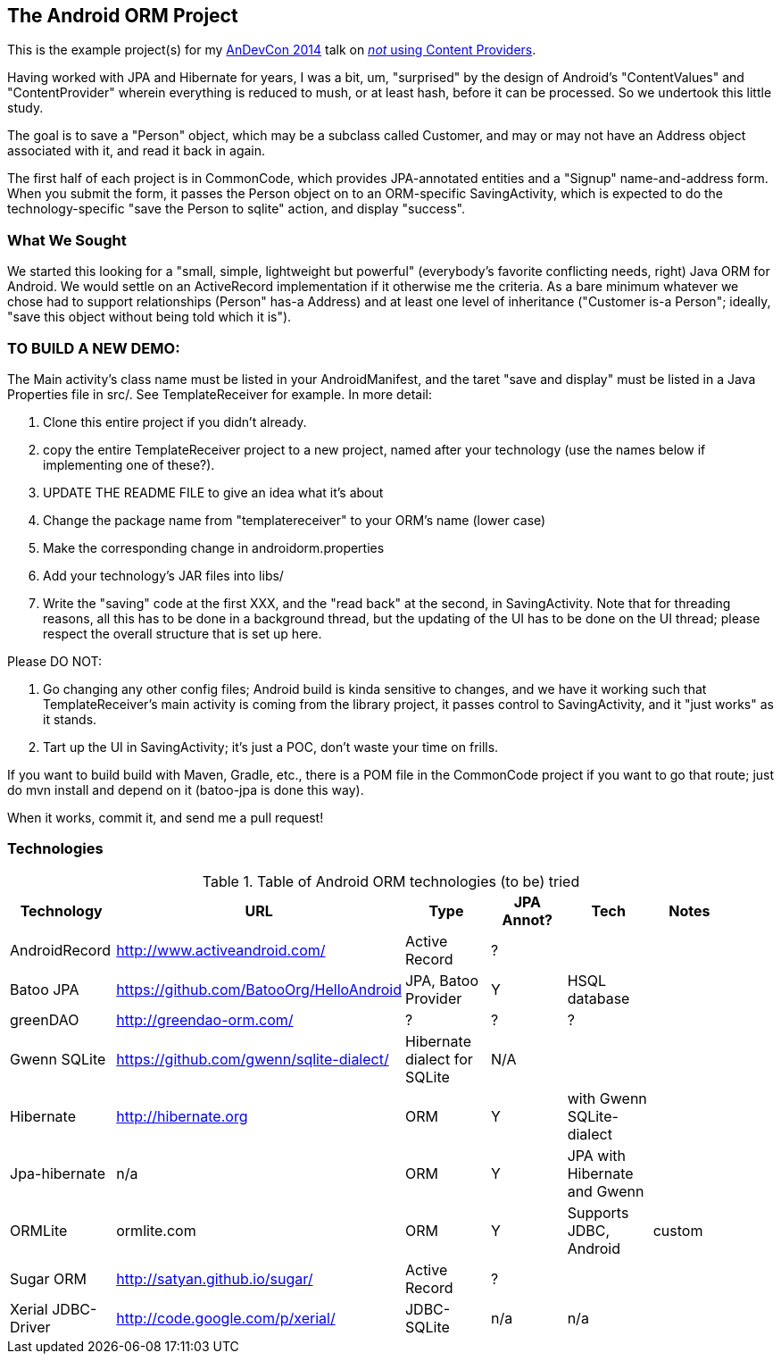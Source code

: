 == The Android ORM Project

This is the example project(s) for my http://andevcon.com[AnDevCon 2014] talk on 
http://tsn2.bzmedia.com/tradeshows/classinfo.aspx?id=19446&showid=34[_not_ using Content Providers].

Having worked with JPA and Hibernate for years, I was a bit, um, "surprised" by the design of Android's "ContentValues" and "ContentProvider" wherein everything is reduced to mush, or at least hash, before it can be processed. So we undertook this little study.

The goal is to save a "Person" object, which may be a subclass called Customer, and may or may not have an Address object associated with it, and read it back in again.

The first half of each project is in CommonCode, which provides JPA-annotated entities and a
"Signup" name-and-address form. When you submit the form, it passes the Person
object on to an ORM-specific SavingActivity, which is expected to do the technology-specific
"save the Person to sqlite" action, and display "success". 

=== What We Sought

We started this looking for a "small, simple, lightweight but powerful" (everybody's
favorite conflicting needs, right) Java ORM for Android. We would settle on an 
ActiveRecord implementation if it otherwise me the criteria. As a bare minimum 
whatever we chose had to support relationships (Person" has-a
Address) and at least one level of inheritance ("Customer is-a
Person"; ideally, "save this object without being told which it is").

=== TO BUILD A NEW DEMO:

The Main activity's class name must be listed in your AndroidManifest,
and the taret "save and display" must be listed in a Java Properties
file in src/. See TemplateReceiver for example. In more detail:

. Clone this entire project if you didn't already.
. copy the entire TemplateReceiver project to a new project, named after
   your technology (use the names below if implementing one of these?).
. UPDATE THE README FILE to give an idea what it's about
. Change the package name from "templatereceiver" to your ORM's name (lower case)
. Make the corresponding change in androidorm.properties
. Add your technology's JAR files into libs/
. Write the "saving" code at the first XXX, and the "read back" at the second,
in SavingActivity.  Note that for threading reasons, all this has to be done in a
background thread, but the updating of the UI has to be done on the UI thread;
please respect the overall structure that is set up here.

Please DO NOT:

. Go changing any other config files; Android build is kinda sensitive to changes,
and we have it working such that TemplateReceiver's main activity is coming from the
library project, it passes control to SavingActivity, and it "just works" as it stands.
. Tart up the UI in SavingActivity; it's just a POC, don't waste your time on frills.

If you want to build build with Maven, Gradle, etc., there is a POM file in
the CommonCode project if you want to go that route; just do +mvn install+
and depend on it (batoo-jpa is done this way).

When it works, commit it, and send me a pull request!

=== Technologies

.Table of Android ORM technologies (to be) tried
[options="header"]
|===========
| Technology         | URL  | Type | JPA Annot? | Tech  | Notes |
| AndroidRecord      | http://www.activeandroid.com/ | Active Record | ?| |   |
| Batoo JPA          | https://github.com/BatooOrg/HelloAndroid | JPA, Batoo Provider | Y | HSQL database | | 
| greenDAO           | http://greendao-orm.com/ | ? | ? | ?| |
| Gwenn SQLite       | https://github.com/gwenn/sqlite-dialect/ | Hibernate dialect for SQLite | N/A | | |
| Hibernate          | http://hibernate.org | ORM | Y | with Gwenn SQLite-dialect |  |
| Jpa-hibernate      | n/a | ORM | Y | JPA with Hibernate and Gwenn |  |
| ORMLite            | ormlite.com | ORM | Y | Supports JDBC, Android | custom | 
| Sugar ORM          | http://satyan.github.io/sugar/ | Active Record | ? |  | |
| Xerial JDBC-Driver | http://code.google.com/p/xerial/ | JDBC-SQLite| n/a | n/a | |
|===========
